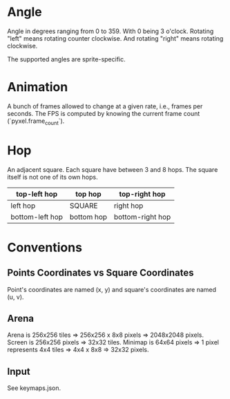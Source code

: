* Angle

   Angle in degrees ranging from 0 to 359. With 0 being 3 o'clock. Rotating "left" means rotating counter clockwise. And
   rotating "right" means rotating clockwise.

   The supported angles are sprite-specific.

* Animation

   A bunch of frames allowed to change at a given rate, i.e., frames per seconds. The FPS is computed by knowing the
   current frame count (`pyxel.frame_count`).

* Hop

   An adjacent square. Each square have between 3 and 8 hops. The square itself is not one of its own hops.

   | top-left hop    | top hop    | top-right hop    |
   |-----------------|------------|------------------|
   | left hop        | SQUARE     | right hop        |
   |-----------------|------------|------------------|
   | bottom-left hop | bottom hop | bottom-right hop |

* Conventions

** Points Coordinates vs Square Coordinates

    Point's coordinates are named (x, y) and square's coordinates are named (u, v).

** Arena

   Arena is 256x256 tiles ⇒ 256x256 x 8x8 pixels ⇒ 2048x2048 pixels.
   Screen is 256x256 pixels ⇒ 32x32 tiles.
   Minimap is 64x64 pixels ⇒ 1 pixel represents 4x4 tiles ⇒ 4x4 x 8x8 ⇒ 32x32 pixels.

** Input

   See keymaps.json.
